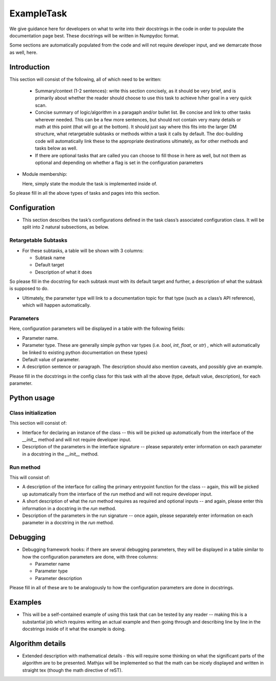 
.. Based on: https://dmtn-030.lsst.io/v/DM-7096/index.html#task-topic-type, with learnings from the 4 sfp pages built in branch DM-8717

###########
ExampleTask
###########

We give guidance here for developers on what to write into their
docstrings in the code in order to populate the documentation page
best.  These docstrings will be written in Numpydoc format.

Some sections are automatically populated from the code and will not
require developer input, and we demarcate those as well, here.

Introduction
=============

This section will consist of the following, all of which need to be written:

  - Summary/context (1-2 sentences): write this section concisely, as it should be very brief, and is primarily about whether the reader should choose to use this task to  achieve h/her goal in a very quick scan.

  - Concise summary of logic/algorithm in a paragaph and/or bullet list.  Be concise and link to other tasks wherever needed.  This can be a  few more sentences, but should not contain very many details or math  at this point (that will go at the bottom).  It should just say  where this fits into the larger DM structure, what retargetable  subtasks or methods within a task it calls by default.  The  doc-building code will automatically link these to the appropriate  destinations ultimately, as for other methods and tasks below as well.

  - If there are optional tasks that are called you can choose to fill those in here as well, but not them as optional and depending on  whether a flag is set in the configuration parameters

.. We used to have this, but i think it's covered now by the above:
..   - Do include a sentence about each step, which can be either a:
..  a) retargetable sub-task
..  b) methods within a task

     
- Module membership:

  Here, simply state the module the task is implemented inside of.

.. seealso::

  This seealso directive will link to related content, such as:

  - Tasks that commonly use this task (this helps a reader landing on
    a “subtask’s” page find the appropriate driver task).
  
  - Tasks that can be used instead of this task (to link families of subtasks).

  - Pages in the Processing and Frameworks sections of the Science Pipelines documentation.

  - The API Usage page for this task

So please fill in all the above types of tasks and pages into this section.  

    
Configuration
=============

- This section describes the task’s configurations defined in the task  class’s associated configuration class.  It will be split into 2  natural subsections, as below.

Retargetable Subtasks
---------------------

- For these subtasks, a table will be shown with 3 columns:

  - Subtask name
  - Default target
  - Description of what it does

So please fill in the docstring for each subtask must with its default
target and further, a description of what the subtask is supposed to
do.

..  [We would also like to provide list of everything to which this could be retargeted.. do we need the developer to do this too, we didn't for the sfp tasks..  ]

- Ultimately, the parameter type will link to a documentation  topic for that type (such as a class’s API reference), which will  happen automatically.

.. For the sfp pages, these links were all stubs

Parameters
----------

Here, configuration parameters will be displayed in a table with the following fields:

- Parameter name.

- Parameter type.  These are generally simple python var types
  (i.e. `bool`, `int`, `float`, or `str`) , which will automatically be
  linked to existing python documentation on these types)

- Default value of parameter.

- A description sentence or paragraph. The description should also
  mention caveats, and possibly give an example.

.. I don't think there are any examples in any of the sfp tasks.. i wonder if this should actually be in there.
   
Please fill in the docstrings in the config class for this task with all the above (type, default value, description), for each parameter.

.. - It would be good to call out the most frequently changed config vars in some way as well -- we haven't talked about asking developers to delineate these, yet.


Python usage
============

Class initialization
--------------------

This section will consist of:

- Interface for declaring an instance of the class -- this will be
  picked up automatically from the interface of the `__init__` method
  and will not require developer input.
  
- Description of the parameters in the interface signature -- please separately enter information on each  parameter in a docstring in the `__init__` method.
  
Run method
----------

This will consist of:

- A description of the interface for calling the primary entrypoint
  function for the class -- again, this will be picked up
  automatically from the interface of the `run` method and will not
  require developer input.

- A short description of what the `run` method requires as required
  and optional inputs -- and again, please enter this information in a docstring in the `run` method.
  
- Description of the parameters in the run signature -- once again,
  please separately enter information on
  each parameter in a docstring in the `run` method.
  

Debugging
=========

- Debugging framework hooks: if there are several debugging
  parameters, they will be displayed in a table similar to how the
  configuration parameters are done, with three columns:

  - Parameter name
  - Parameter type
  - Parameter description

Please fill in all of these are to be analogously to how the configuration
parameters are done in docstrings.

Examples
========

- This will be a self-contained example of using this task that can be
  tested by any reader -- making this is a substantial job which requires writing an
  actual example and then going through and describing line by line in 
  the docstrings inside of it what the example is doing.

.. Since nothing but the procCcd example is currently working in sfp tasks, those aren't very good prototypes currently here.  We eventually need to figure out how to include these in CI, keep them updated, etc., which is a somewhat open q right now.
  
Algorithm details
====================

- Extended description with mathematical details - this will require
  some thinking on what the significant parts
  of the algorithm are to be presented.  Mathjax will be implemented
  so that the math can be nicely displayed and written in straight tex
  (though the math directive of reST).
